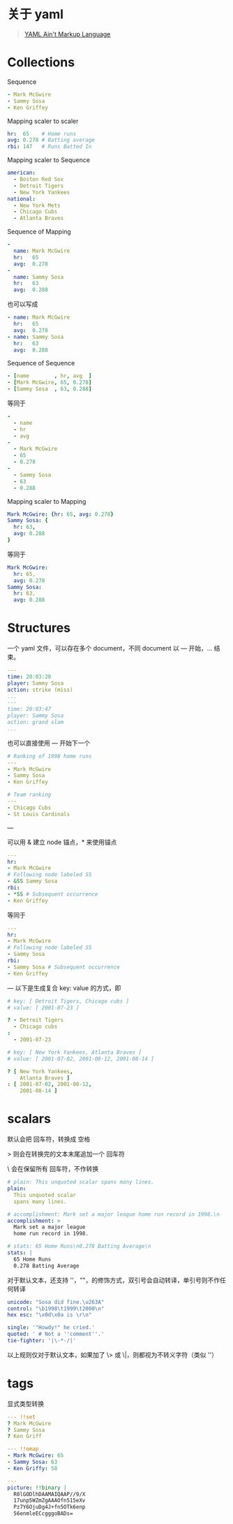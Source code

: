 #+OPTIONS: toc:nil

#+BEGIN_EXPORT markdown
---

layout: default
author: lunarwaterfox
title: yaml 格式
categories: yaml

---
#+END_EXPORT

* 关于 yaml
#+BEGIN_QUOTE
[[https://yaml.org/][YAML Ain't Markup Language]]
#+END_QUOTE

* Collections

Sequence

#+BEGIN_SRC yaml
- Mark McGwire
- Sammy Sosa
- Ken Griffey
#+END_SRC

Mapping scaler to scaler

#+BEGIN_SRC yaml
hr:  65    # Home runs
avg: 0.278 # Batting average
rbi: 147   # Runs Batted In
#+END_SRC

Mapping scaler to Sequence
#+BEGIN_SRC yaml
american:
  - Boston Red Sox
  - Detroit Tigers
  - New York Yankees
national:
  - New York Mets
  - Chicago Cubs
  - Atlanta Braves
#+END_SRC

Sequence of Mapping
#+BEGIN_SRC yaml
-
  name: Mark McGwire
  hr:   65
  avg:  0.278
-
  name: Sammy Sosa
  hr:   63
  avg:  0.288
#+END_SRC

也可以写成

#+BEGIN_SRC yaml
- name: Mark McGwire
  hr:   65
  avg:  0.278
- name: Sammy Sosa
  hr:   63
  avg:  0.288
#+END_SRC

Sequence of Sequence

#+BEGIN_SRC yaml
- [name        , hr, avg  ]
- [Mark McGwire, 65, 0.278]
- [Sammy Sosa  , 63, 0.288]
#+END_SRC

等同于
#+BEGIN_SRC yaml
- 
  - name
  - hr
  - avg
- 
  - Mark McGwire
  - 65
  - 0.278
- 
  - Sammy Sosa
  - 63
  - 0.288
#+END_SRC

Mapping scaler to Mapping
#+BEGIN_SRC yaml
Mark McGwire: {hr: 65, avg: 0.278}
Sammy Sosa: {
  hr: 63,
  avg: 0.288
}
#+END_SRC

等同于

#+BEGIN_SRC yaml
Mark McGwire: 
  hr: 65, 
  avg: 0.278
Sammy Sosa:
  hr: 63,
  avg: 0.288
#+END_SRC

* Structures
一个 yaml 文件，可以存在多个 document，不同 document 以 --- 开始，... 结束。

#+BEGIN_SRC yaml
---
time: 20:03:20
player: Sammy Sosa
action: strike (miss)
...
---
time: 20:03:47
player: Sammy Sosa
action: grand slam
...
#+END_SRC

也可以直接使用 --- 开始下一个

#+BEGIN_SRC yaml
# Ranking of 1998 home runs
---
- Mark McGwire
- Sammy Sosa
- Ken Griffey

# Team ranking
---
- Chicago Cubs
- St Louis Cardinals
#+END_SRC

---

可以用 & 建立 node 锚点，* 来使用锚点

#+BEGIN_SRC yaml
---
hr:
- Mark McGwire
# Following node labeled SS
- &SS Sammy Sosa
rbi:
- *SS # Subsequent occurrence
- Ken Griffey
#+END_SRC

等同于

#+BEGIN_SRC yaml
---
hr:
- Mark McGwire
# Following node labeled SS
- Sammy Sosa
rbi:
- Sammy Sosa # Subsequent occurrence
- Ken Griffey
#+END_SRC

---
以下是生成复合 key: value 的方式，即

#+BEGIN_SRC yaml
# key: [ Detroit Tigers, Chicago cubs ]
# value: [ 2001-07-23 ]

? - Detroit Tigers
  - Chicago cubs
:
  - 2001-07-23

# key: [ New York Yankees, Atlanta Braves ]
# value: [ 2001-07-02, 2001-08-12, 2001-08-14 ]

? [ New York Yankees,
    Atlanta Braves ]
: [ 2001-07-02, 2001-08-12,
    2001-08-14 ]
#+END_SRC

* scalars

默认会把 回车符，转换成 空格 

\gt 则会在转换完的文本末尾追加一个 回车符

\\vbar 会在保留所有 回车符，不作转换

#+BEGIN_SRC yaml
# plain: This unquoted scalar spans many lines.
plain: 
  This unquoted scalar
  spans many lines.
  
# accomplishment: Mark set a major league home run record in 1998.\n
accomplishment: >
  Mark set a major league
  home run record in 1998.
  
# stats: 65 Home Runs\n0.278 Batting Average\n
stats: |
  65 Home Runs
  0.278 Batting Average
#+END_SRC

对于默认文本，还支持 ''，""，的修饰方式，双引号会自动转译，单引号则不作任何转译

#+BEGIN_SRC yaml
unicode: "Sosa did fine.\u263A"
control: "\b1998\t1999\t2000\n"
hex esc: "\x0d\x0a is \r\n"

single: '"Howdy!" he cried.'
quoted: ' # Not a ''comment''.'
tie-fighter: '|\-*-/|'
#+END_SRC

以上规则仅对于默认文本，如果加了 \> 或 \|，则都视为不转义字符（类似 ''）

* tags

显式类型转换

#+BEGIN_SRC yaml
--- !!set
? Mark McGwire
? Sammy Sosa
? Ken Griff

--- !!omap
- Mark McGwire: 65
- Sammy Sosa: 63
- Ken Griffy: 58

---
picture: !!binary |
  R0lGODlhDAAMAIQAAP//9/X
  17unp5WZmZgAAAOfn515eXv
  Pz7Y6OjuDg4J+fn5OTk6enp
  56enmleECcgggoBADs=
#+END_SRC


# #+BEGIN_SRC yaml
# %TAG ! tag:clarkevans.com,2002:
# --- !shape
#   # Use the ! handle for presenting
#   # tag:clarkevans.com,2002:circle
# - !circle
#   center: &ORIGIN {x: 73, y: 129}
#   radius: 7
# - !line
#   start: *ORIGIN
#   finish: { x: 89, y: 102 }
# - !label
#   start: *ORIGIN
#   color: 0xFFEEBB
#   text: Pretty vector drawing.
# #+END_SRC





